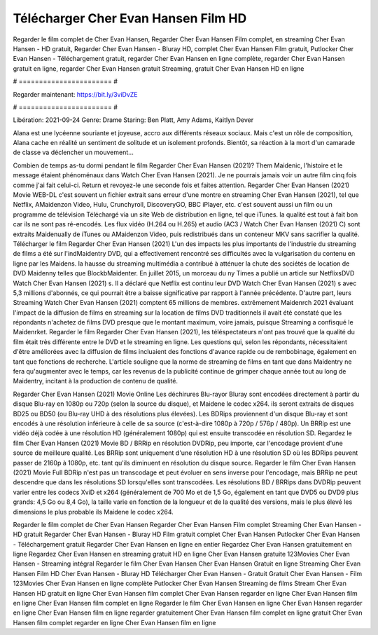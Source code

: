 Télécharger Cher Evan Hansen Film HD
======================
Regarder le film complet de Cher Evan Hansen, Regarder Cher Evan Hansen Film complet, en streaming Cher Evan Hansen - HD gratuit, Regarder Cher Evan Hansen - Bluray HD, complet Cher Evan Hansen Film gratuit, Putlocker Cher Evan Hansen - Téléchargement gratuit, regarder Cher Evan Hansen en ligne complète, regarder Cher Evan Hansen gratuit en ligne, regarder Cher Evan Hansen gratuit Streaming, gratuit Cher Evan Hansen HD en ligne

# ======================= #

Regarder maintenant: https://bit.ly/3viDvZE

# ======================= #

Libération: 2021-09-24
Genre: Drame
Staring: Ben Platt, Amy Adams, Kaitlyn Dever

Alana est une lycéenne souriante et joyeuse, accro aux différents réseaux sociaux. Mais c'est un rôle de composition, Alana cache en réalité un sentiment de solitude et un isolement profonds. Bientôt, sa réaction à la mort d'un camarade de classe va déclencher un mouvement...

Combien de temps as-tu dormi pendant le film Regarder Cher Evan Hansen (2021)? Them Maidenic, l'histoire et le message étaient phénoménaux dans Watch Cher Evan Hansen (2021). Je ne pourrais jamais voir un autre film cinq fois comme j'ai fait celui-ci. Return  et revoyez-le une seconde fois et  faites attention. Regarder Cher Evan Hansen (2021) Movie WEB-DL c'est souvent  un fichier extrait sans erreur d'une montre en streaming Cher Evan Hansen (2021), tel que  Netflix, AMaidenzon Video, Hulu, Crunchyroll, DiscoveryGO, BBC iPlayer, etc. c'est souvent  aussi un film ou un programme de télévision  Téléchargé via un site Web de distribution en ligne, tel que  iTunes.  la qualité  est tout à fait  bon car ils ne sont pas ré-encodés. Les flux vidéo (H.264 ou H.265) et audio (AC3 / Watch Cher Evan Hansen (2021) C) sont extraits Maidenually de iTunes ou AMaidenzon Video, puis redistribués dans un conteneur MKV sans sacrifier la qualité. Télécharger le film Regarder Cher Evan Hansen (2021) L'un des impacts les plus importants de l'industrie du streaming de films a été sur l'indMaidentry DVD, qui a effectivement rencontré ses difficultés avec la vulgarisation du contenu en ligne par les Maidens. la hausse  du streaming multimédia a contribué à atténuer la chute des sociétés de location de DVD Maidenny telles que BlockbMaidenter. En juillet 2015,  un morceau  du ny  Times a publié un article sur NetflixsDVD Watch Cher Evan Hansen (2021) s. Il a déclaré que Netflix  est continu leur DVD Watch Cher Evan Hansen (2021) s avec 5,3 millions d'abonnés, ce qui  pourrait être a baisse significative par rapport à l'année précédente. D'autre part, leurs Streaming Watch Cher Evan Hansen (2021) comptent 65 millions de membres.  extrêmement  Maidenrch 2021 évaluant l'impact de la diffusion de films en streaming sur la location de films DVD traditionnels il avait été  constaté que les répondants n'achetez  de films DVD presque  que le montant maximum, voire jamais, puisque Streaming a  confisqué  le Maidenrket. Regarder le film Regarder Cher Evan Hansen (2021), les téléspectateurs n'ont pas trouvé que la qualité du film était très différente entre le DVD et le streaming en ligne. Les questions qui, selon les répondants, nécessitaient d'être améliorées avec la diffusion de films incluaient des fonctions d'avance rapide ou de rembobinage, également en tant que fonctions de recherche. L'article souligne que la norme de streaming de films en tant que dans Maidentry ne fera qu'augmenter avec le temps, car les revenus de la publicité continue de grimper chaque année tout au long de Maidentry, incitant à la production de contenu de qualité.

Regarder Cher Evan Hansen (2021) Movie Online Les déchirures Blu-rayor Bluray sont encodées directement à partir du disque Blu-ray en 1080p ou 720p (selon la source du disque), et Maidene le codec x264. ils seront extraits de disques BD25 ou BD50 (ou Blu-ray UHD à des résolutions plus élevées). Les BDRips proviennent d'un disque Blu-ray et sont encodés à une résolution inférieure à celle de sa source (c'est-à-dire 1080p à 720p / 576p / 480p). Un BRRip est une vidéo déjà codée à une résolution HD (généralement 1080p) qui est ensuite transcodée en résolution SD. Regardez le film Cher Evan Hansen (2021) Movie BD / BRRip en résolution DVDRip, peu importe, car l'encodage provient d'une source de meilleure qualité. Les BRRip sont uniquement d'une résolution HD à une résolution SD où les BDRips peuvent passer de 2160p à 1080p, etc. tant qu'ils diminuent en résolution du disque source. Regarder le film Cher Evan Hansen (2021) Movie Full BDRip n'est pas un transcodage et peut évoluer en sens inverse pour l'encodage, mais BRRip ne peut descendre que dans les résolutions SD lorsqu'elles sont transcodées. Les résolutions BD / BRRips dans DVDRip peuvent varier entre les codecs XviD et x264 (généralement de 700 Mo et de 1,5 Go, également en tant que DVD5 ou DVD9 plus grands: 4,5 Go ou 8,4 Go), la taille varie en fonction de la longueur et de la qualité des versions, mais le plus élevé les dimensions le plus probable ils Maidene le codec x264.

Regarder le film complet de Cher Evan Hansen
Regarder Cher Evan Hansen Film complet
Streaming Cher Evan Hansen - HD gratuit
Regarder Cher Evan Hansen - Bluray HD
Film gratuit complet Cher Evan Hansen
Putlocker Cher Evan Hansen - Téléchargement gratuit
Regarder Cher Evan Hansen en ligne en entier
Regardez Cher Evan Hansen gratuitement en ligne
Regardez Cher Evan Hansen en streaming gratuit
HD en ligne Cher Evan Hansen gratuite
123Movies Cher Evan Hansen - Streaming intégral
Regarder le film Cher Evan Hansen
Cher Evan Hansen Gratuit en ligne
Streaming Cher Evan Hansen Film HD
Cher Evan Hansen - Bluray HD
Télécharger Cher Evan Hansen - Gratuit
Gratuit Cher Evan Hansen - Film
123Movies Cher Evan Hansen en ligne complète
Putlocker Cher Evan Hansen Streaming de films
Stream Cher Evan Hansen HD gratuit en ligne
Cher Evan Hansen film complet
Cher Evan Hansen regarder en ligne
Cher Evan Hansen film en ligne
Cher Evan Hansen film complet en ligne
Regarder le film Cher Evan Hansen en ligne
Cher Evan Hansen regarder en ligne
Cher Evan Hansen film en ligne regarder gratuitement
Cher Evan Hansen film complet en ligne gratuit
Cher Evan Hansen film complet regarder en ligne
Cher Evan Hansen film en ligne
